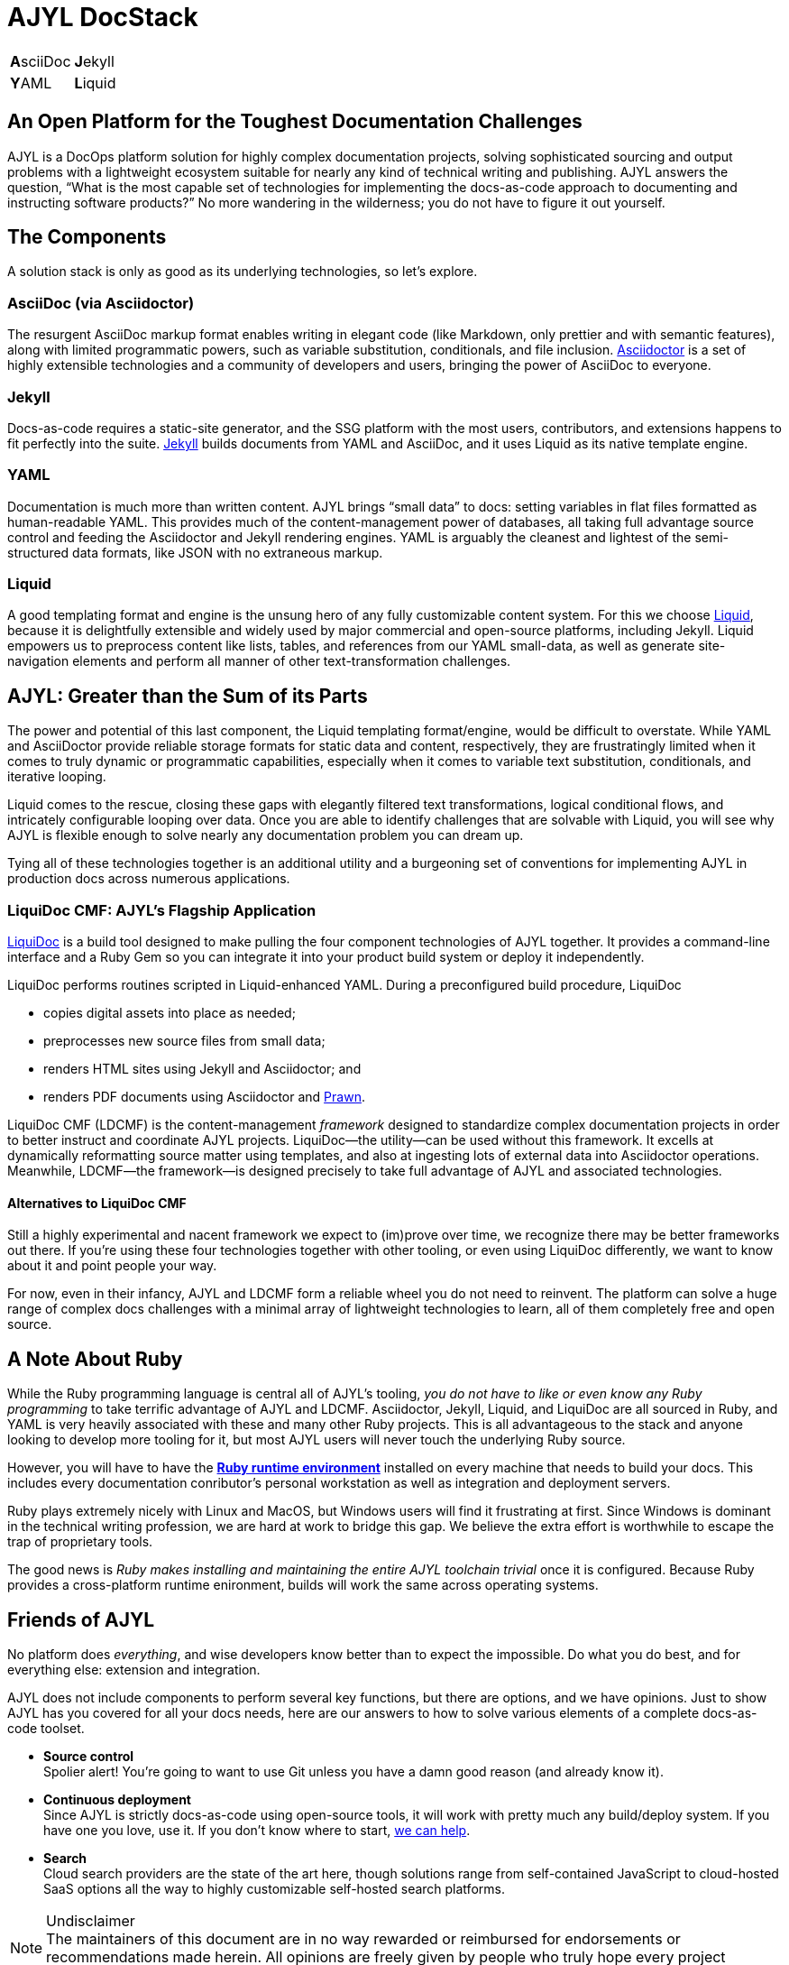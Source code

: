 = AJYL DocStack
:page-layout: landing
:page-permalink: ajyl-landing

[%autowidth.stretch,cols="1,1"]
|===
| **A**sciiDoc
| **J**ekyll

| **Y**AML
| **L**iquid
|===

[#pitch.open-text]
== An Open Platform for the Toughest Documentation Challenges

AJYL is a [term]#DocOps# platform solution for highly complex documentation projects, solving sophisticated sourcing and output problems with a lightweight ecosystem suitable for nearly any kind of technical writing and publishing.
AJYL answers the question, “What is the most capable set of technologies for implementing the docs-as-code approach to documenting and instructing software products?”
No more wandering in the wilderness; you do not have to figure it out yourself.

[#components.open-text]
== The Components

A solution stack is only as good as its underlying technologies, so let's explore.

[#asciidoc.component-text]
=== AsciiDoc (via Asciidoctor)

The resurgent [term]#AsciiDoc# markup format enables writing in elegant code (like Markdown, only prettier and with [term]#semantic# features), along with limited programmatic powers, such as [term]#variable substitution#, [term]#conditionals#, and [term]#file inclusion#.
link:http://asciidoctor.org[Asciidoctor] is a set of highly extensible technologies and a community of developers and users, bringing the power of AsciiDoc to everyone.

[#jekyll.component-text]
=== Jekyll

Docs-as-code requires a [term]#static-site generator#, and the SSG platform with the most users, contributors, and extensions happens to fit perfectly into the suite.
link:jekyllrb.com[Jekyll] builds documents from YAML and AsciiDoc, and it uses Liquid as its native template engine.

[#yaml.component-text]
=== YAML

Documentation is much more than written content.
AJYL brings “[term]#small data#” to docs: setting variables in flat files formatted as human-readable YAML.
This provides much of the content-management power of databases, all taking full advantage [term]#source control# and feeding the Asciidoctor and Jekyll rendering engines.
YAML is arguably the cleanest and lightest of the semi-structured data formats, like JSON with no extraneous markup.

[#liquid.component-text]
=== Liquid

A good templating format and engine is the unsung hero of any fully customizable content system.
For this we choose link:https://shopify.github.io/liquid/[Liquid], because it is delightfully extensible and widely used by major commercial and open-source platforms, including Jekyll.
Liquid empowers us to preprocess content like lists, tables, and references from our YAML small-data, as well as generate site-navigation elements and perform all manner of other text-transformation challenges.

[#ajyl-gt.open-text]
== AJYL: Greater than the Sum of its Parts

The power and potential of this last component, the Liquid templating format/engine, would be difficult to overstate.
While YAML and AsciiDoctor provide reliable storage formats for static data and content, respectively, they are frustratingly limited when it comes to truly dynamic or programmatic capabilities, especially when it comes to variable text substitution, conditionals, and iterative looping.

Liquid comes to the rescue, closing these gaps with elegantly filtered text transformations, logical conditional flows, and intricately configurable looping over data.
Once you are able to identify challenges that are solvable with Liquid, you will see why AJYL is flexible enough to solve nearly any documentation problem you can dream up.

Tying all of these technologies together is an additional utility and a burgeoning set of conventions for implementing AJYL in production docs across numerous applications.

[#ldcmf.component-text]
=== LiquiDoc CMF: AJYL's Flagship Application

link:{liquidoc-gem-url}[LiquiDoc] is a build tool designed to make pulling the four component technologies of AJYL together.
It provides a command-line interface and a Ruby Gem so you can integrate it into your product build system or deploy it independently.

LiquiDoc performs routines scripted in Liquid-enhanced YAML.
During a preconfigured build procedure, LiquiDoc

* copies digital assets into place as needed;
* preprocesses new source files from small data;
* renders HTML sites using Jekyll and Asciidoctor; and
* renders PDF documents using Asciidoctor and <<prawn,Prawn>>.

[term]#LiquiDoc CMF# (LDCMF) is the content-management _framework_ designed to standardize complex documentation projects in order to better instruct and coordinate AJYL projects.
LiquiDoc--the utility--can be used without this framework.
It excells at dynamically reformatting source matter using templates, and also at ingesting lots of external data into Asciidoctor operations.
Meanwhile, LDCMF--the framework--is designed precisely to take full advantage of AJYL and associated technologies.

[#non-ldcmf.open-text]
==== Alternatives to LiquiDoc CMF

Still a highly experimental and nacent framework we expect to (im)prove over time, we recognize there may be better frameworks out there.
If you're using these four technologies together with other tooling, or even using LiquiDoc differently, we want to know about it and point people your way.

For now, even in their infancy, AJYL and LDCMF form a reliable wheel you do not need to reinvent.
The platform can solve a huge range of complex docs challenges with a minimal array of lightweight technologies to learn, all of them completely free and open source.

[#ruby.note-text]
== A Note About Ruby

While the Ruby programming language is central all of AJYL's tooling, _you do not have to like or even know any Ruby programming_ to take terrific advantage of AJYL and LDCMF.
Asciidoctor, Jekyll, Liquid, and LiquiDoc are all sourced in Ruby, and YAML is very heavily associated with these and many other Ruby projects.
This is all advantageous to the stack and anyone looking to develop more tooling for it, but most AJYL users will never touch the underlying Ruby source.

However, you will have to have the link:https://www.ruby-lang.org/en/documentation/installation/[*Ruby runtime environment*] installed on every machine that needs to build your docs.
This includes every documentation conributor's personal workstation as well as integration and deployment servers.

Ruby plays extremely nicely with Linux and MacOS, but Windows users will find it frustrating at first.
Since Windows is dominant in the technical writing profession, we are hard at work to bridge this gap.
We believe the extra effort is worthwhile to escape the trap of proprietary tools.

The good news is _Ruby makes installing and maintaining the entire AJYL toolchain trivial_ once it is configured.
Because Ruby provides a cross-platform runtime enironment, builds will work the same across operating systems.

[#friends-ajyl.open-text]
== Friends of AJYL

No platform does _everything_, and wise developers know better than to expect the impossible.
Do what you do best, and for everything else: extension and integration.

AJYL does not include components to perform several key functions, but there are options, and we have opinions.
Just to show AJYL has you covered for all your docs needs, here are our answers to how to solve various elements of a complete docs-as-code toolset.

* *Source control* +
Spolier alert!
You're going to want to use Git unless you have a damn good reason (and already know it).

* *Continuous deployment* +
Since AJYL is strictly docs-as-code using open-source tools, it will work with pretty much any build/deploy system.
If you have one you love, use it.
If you don't know where to start, <<deployment, we can help>>.

* *Search* +
Cloud search providers are the state of the art here, though solutions range from self-contained JavaScript to cloud-hosted SaaS options all the way to highly customizable self-hosted search platforms.

[NOTE]
.Undisclaimer
The maintainers of this document are in no way rewarded or reimbursed for endorsements or recommendations made herein.
All opinions are freely given by people who truly hope every project discussed below succeeds beyond its contributors' wildest dreams.

[#alt-ext.open-text]
=== Alternatives and Extensions

While we believe the four core components of AJYL are the ideal combination of technologies, there are of course suitable alternatives to each.
Moreover, numerous complementary platforms round out a complete documentation toolchain.
What follows is a list of badass projects -- themselves either fully open source or extremely FOSS-friendly -- which we recommend instead of or in addition to AJYL's core technologies.

[#alt-markup.open-text]
==== Alternatives to AsciiDoc for Content Source Markup

We love and believe in the growing AsciiDoc community, but you may have good reasons to try another markup format.
The two most popular alternatives to AsciiDoc are Markdown and reStructuredText.
Markdown is not a proper technical documentation language, as it lacks dynamic and semantic features, but shops that are already using it heavily in other arenas (in API docs, on GitHub, etc) may have cause to use it for their core docs source as well.
If you are not already dependent on Markdown, for goodness sake link:http://ericholscher.com/blog/2016/mar/15/dont-use-markdown-for-technical-docs/[do not get started now].

link:http://www.sphinx-doc.org/en/stable/rest.html[ReStructuredText] is reputedly as powerful as AsciiDoc, and should be a very serious contender if the product you're documenting is largely sourced in Python.

Truthfully, the range of legitimate lightweight markup formats is at least as big as those supported by the excellent text-conversion application Pandoc.
Pandoc handles link:http://daringfireball.net/projects/markdown/[Markdown] (including link:http://commonmark.org[CommonMark] and link:https://github.github.com/gfm/[GitHub-flavored Markdown]), link:http://docutils.sourceforge.net/docs/ref/rst/introduction.html[reStructuredText], link:http://www.methods.co.nz/asciidoc/[AsciiDoc], Emacs link:http://orgmode.org[Org-Mode], Emacs link:https://www.gnu.org/software/emacs-muse/manual/[Muse], link:http://redcloth.org/textile[Textile], link:http://txt2tags.org[txt2tags], link:http://www.mediawiki.org/wiki/Help:Formatting[MediaWiki markup], link:https://www.dokuwiki.org/wiki:syntax[DokuWiki markup], link:https://doc.tiki.org/Wiki-Syntax-Text#The_Markup_Language_Wiki-Syntax[TikiWiki markup], link:http://twiki.org/cgi-bin/view/TWiki/TextFormattingRules[TWiki markup], link:https://vimwiki.github.io[Vimwiki markup], and link:http://zim-wiki.org/manual/Help/Wiki_Syntax.html[ZimWiki markup].

[#alt-data.open-text]
==== Alternatives to YAML for Small Data

A modern docs-as-code platform must make use of a data source that is accessible to the product developers and documentarians alike.
This means open-source tooling and lightweight interfaces: not exactly the domain of XML- or SQL-based systems.
JSON is not a terrible option, but it is unnecessarily complicated.
YAML makes sense for us because it is in widespread use, including in several of the components core or akin to AJYL: Jekyll, asciidoctor-pdf, and LiquiDoc.

The suitable options include any of the various link:https://en.wikipedia.org/wiki/Configuration_file#Serialization_formats[structured and semi-structured serialization formats] -- anything that works in a flat file (and is therefore Git-managable).

[#alt-templating.open-text]
==== Alternatives to Liquid for Templating

This is perhaps the richest category.
Templating formats are a dime a dozen, and many of them are excellent.
This link:https://en.wikipedia.org/wiki/Comparison_of_web_template_engines[Wikipedia master list] is perhaps the most-definitive list.
Those formats which work with link:https://github.com/rtomayko/tilt[Tilt] might be the best place to find a Liquid alternative.
If your chosen static-site generator is not Jekyll, it may require a different templating for its layout control.
For instance, Hugo uses the Go language's native templating libraries, which can be deceptively and frustratingly similar to Liquid.
Therefore, if a particular format/engine is necessitated by your SSG, that might be a better choice for all your content templating (preprocessing), as well.
(LiquiDoc can be extended to accommodate any templating language handled by Tilt.)

[#github.component-text]
=== GitHub for Source Collaboration Platform

If you have a favorite solution to this category, or if you use a non-Git source-control platform, you probably know what you're doing.
For the rest, https://github.com[GitHub] is a slight preference over GitLab, which are also doing great stuff.
Most of our code and examples will be in GitHub, but both integrate somewhat nicely with AsciiDoc, so there's no killer reason GH is better.
We strongly hope GitLab and all the others succeed.

[[deployment]]
[#netlify.component-text]
=== Netlify for Continuous Deployment

The best way to integrate AJYL is to hook it into your continuous-deployment operations.
You'll want to do this to automate at least three aspects of building docs:

. The production delivery of the docs at your chosen interval, up to and including a deployment triggered by merging a branch to master.
. Immediate staging of a draft edition of your docs with every merge/pull request to the repository, as well as every subsequent commit, so reviewers can review content changes without having to generate the docs locally.
. Perform integration tests to ensure against merging docs that will break any build they're involved in.

Netlify can handle so much of this so well out of the box, you need to be sitting down when you start to explore their offerings.

[#alt-cicd.box]
==== Alternative CI/CD Options

Build and deploy tools are robust.
If you have one you like and it can incorporate Ruby gems or perform command-line executions, you will be able to integrate all AJYL tooling.
If you are just setting out to manage a documentation build, LDCMF and Netlify are the stress-free means to getting started with AJYL, from scratch to production deployment.

Other tools in this category often used to integrate docs with the product build include link:https://jenkins.io/[Jenkins], link:https://travis-ci.org[Travis CI], link:https://circleci.com/[CircleCI], and link:https://codeship.com[CodeShip].
Travis CI, CodeShip, and CircleCI all use YAML for configuration.

[#rest.component-text]
=== OpenAPI/Swagger for REST API Docs

Developer documentation is a special beast with dozens of great FOSS solutions in the category.
If your product includes native APIs, you'll want to use specialized tooling designed to output docs for code written in that language: for instance, link:https://en.wikipedia.org/wiki/Javadoc[Javadoc] for Java or link:http://www.sphinx-doc.org/en/stable/[Sphinx] or PyDoc for Python.

REST APIs are a little different, as they are more generic for the end user (the developer integrating something with your API).
The link:https://github.com/OAI/OpenAPI-Specification/blob/master/versions/3.0.0.md[OpenAPI specification] is a sourcing schema that allows developers to organize REST API information as data, in JSON or YAML format.
OpenAPI-sourced docs can be rendered and delivered using link:https://swagger.io/solutions/getting-started-with-oas/[Swagger].
OpenAPI lets you define _actual product (REST API) functionality_ and configuration as well as serve as source for documentation output.
Swagger can even generate _interactive REST API test interfaces_ within the documentation!
If you want to push elements of your API into your AsciiDoc content, there's a link:https://github.com/Swagger2Markup/swagger2markup[plugin for that].

[#alt-api.component-text]
[[openapi]]
==== Alternatives to OpenAPI

As noted, most source languages have an associated API-documentation system for native extension.
Wikipedia maintains link:https://en.wikipedia.org/wiki/Comparison_of_documentation_generators[excellent comparison lists] of the top contenders in this category.
If you are getting started with Native API docs, check out link:http://idratherbewriting.com/learnapidoc/nativelibraryapis.html[Tom Johnson's guide] to just that.

For RESTful API documentation, the main alternative to OpenAPI

[#algolia.component-text]
=== Algolia for Search

Every documentation site needs to be searchable.
Most static-site generators use weak, burdensome JavaScipt-based frontend search that is not up to the job.
link:https://www.algolia.com/[Algolia] provides an awesome cloud service that makes indexing easy and cheap (if not free).

[#cloud-search.open-text]
==== Other Cloud Search Options

** https://swiftype.com/[Swiftype]
** https://aws.amazon.com/cloudsearch/[Amazon AWS CloudSearch]

These options, like Algolia, are highly customizable and will likely handle the vast majority of applications, including for complicated enterprise-scale docsets.
If you need more power, however, therea are excellent roll-your-own options.

[#self-search.open-text]
==== Self-hosted Search Options

* https://www.elastic.co/guide/en/elasticsearch/reference/current/getting-started.html[Elastic]
* http://lucene.apache.org/solr/[Solr]

[[prawn]]
[#prawn.component-text]
=== Prawn for PDF

http://prawnpdf.org/api-docs/2.0/[Prawn] is an excellent PDF rendering engine that https://asciidoctor.org/docs/asciidoctor-pdf/[integrates almost seamlessly with Asciidoctor] (it's another Ruby native), its renderings are somewhat limited.
AsciiDoc is the recommended source language for O'Reilly books, so it can convert to excellent formats.
That said, Prawn does not provide for post-processing edits.
If you are particular about your PDF output, you realize any solution will require manual fine-tuning of output.
Asciidoc's Prawn integration is quite customizable, but AsciiDoc can travel to PDF via two other routes.

[#pdf.open-text]
==== Alternative PDF Generators

If you are generating PDF and HTML from the same source, do not wander from AsciiDoc.
These options might round out your toolchain.

* link:https://asciidoctor.org/docs/convert-documents/#selecting-an-output-format[Asciidoctor's DocBook backend]
* link:https://github.com/asciidoctor/asciidoctor-latex[Asciidoctor's LaTeX backend]

[#cloudflare.component-text]
=== Cloudflare for SSL/TLS, DNS, and CDN

If you don't know what some of these terms mean, you need link:https://cloudflare.com[Cloudflare] all the more!

[#more.open-text]
[[moretocome]]
=== More to Come

As we take on new challenges in the world of technical documentation, this document will expand, as will the number of links detailing how to implement the various associated solutions.
For now, we hope the point is made that the first elaborate FOSS technical documentation stack can handle some pretty gnarly jobs and offers excellent extensibility.

To see an active implementation of AJYL, check out link:https://codewriting.org[Codewriting], a site about developing docs as code.

When you're ready to start building, use the LDCMF Portal for all your AJYL quickstart tools.
